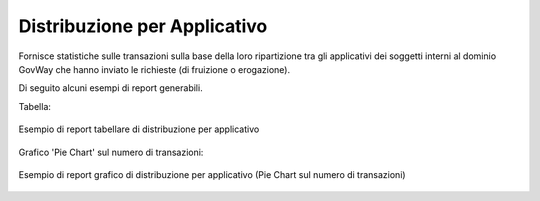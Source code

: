 .. _mon_stats_applicativo:

Distribuzione per Applicativo
~~~~~~~~~~~~~~~~~~~~~~~~~~~~~

Fornisce statistiche sulle transazioni sulla base della loro
ripartizione tra gli applicativi dei soggetti interni al dominio GovWay
che hanno inviato le richieste (di fruizione o erogazione).

Di seguito alcuni esempi di report generabili.

Tabella:

.. figure:: ../../_figure_monitoraggio/DistribuzioneApplicativoTabella.png
    :scale: 50%
    :align: center
    :name: mon_distribuzioneApplicativoTabella_fig

    Esempio di report tabellare di distribuzione per applicativo

Grafico 'Pie Chart' sul numero di transazioni:

.. figure:: ../../_figure_monitoraggio/DistribuzioneApplicativoPie.png
    :scale: 50%
    :align: center
    :name: mon_distribuzioneApplicativoPie_fig

    Esempio di report grafico di distribuzione per applicativo (Pie Chart sul numero di transazioni)
